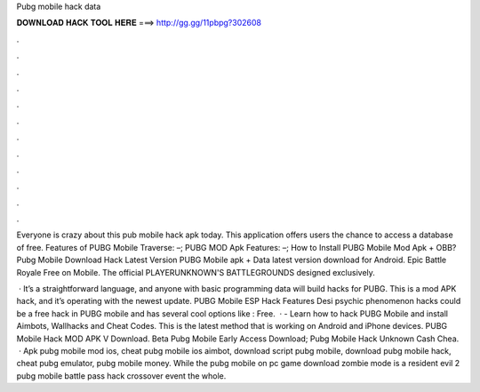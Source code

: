 Pubg mobile hack data



𝐃𝐎𝐖𝐍𝐋𝐎𝐀𝐃 𝐇𝐀𝐂𝐊 𝐓𝐎𝐎𝐋 𝐇𝐄𝐑𝐄 ===> http://gg.gg/11pbpg?302608



.



.



.



.



.



.



.



.



.



.



.



.

Everyone is crazy about this pub mobile hack apk today. This application offers users the chance to access a database of free. Features of PUBG Mobile Traverse: –; PUBG MOD Apk Features: –; How to Install PUBG Mobile Mod Apk + OBB? Pubg Mobile Download Hack Latest Version  PUBG Mobile apk + Data latest version download for Android. Epic Battle Royale Free on Mobile. The official PLAYERUNKNOWN'S BATTLEGROUNDS designed exclusively.

 · It’s a straightforward language, and anyone with basic programming data will build hacks for PUBG. This is a mod APK hack, and it’s operating with the newest update. PUBG Mobile ESP Hack Features Desi psychic phenomenon hacks could be a free hack in PUBG mobile and has several cool options like : Free.  · - Learn how to hack PUBG Mobile and install Aimbots, Wallhacks and Cheat Codes. This is the latest method that is working on Android and iPhone devices. PUBG Mobile Hack MOD APK V Download.  Beta Pubg Mobile Early Access Download;  Pubg Mobile Hack Unknown Cash Chea.  · Apk pubg mobile mod ios, cheat pubg mobile ios aimbot, download script pubg mobile, download pubg mobile hack, cheat pubg emulator, pubg mobile money. While the pubg mobile on pc game download zombie mode is a resident evil 2 pubg mobile battle pass hack crossover event the whole.
